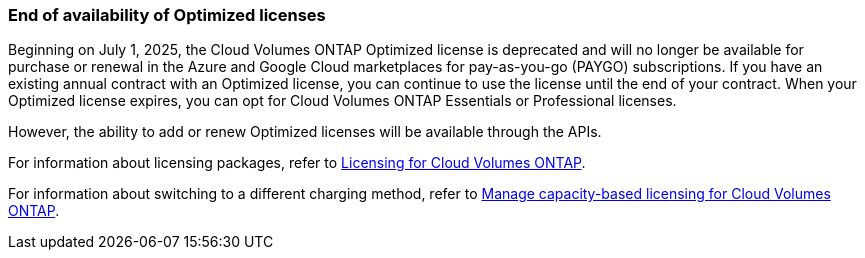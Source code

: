 === End of availability of Optimized licenses
Beginning on July 1, 2025, the Cloud Volumes ONTAP Optimized license is deprecated and will no longer be available for purchase or renewal in the Azure and Google Cloud marketplaces for pay-as-you-go (PAYGO) subscriptions. If you have an existing annual contract with an Optimized license, you can continue to use the license until the end of your contract. When your Optimized license expires, you can opt for Cloud Volumes ONTAP Essentials or Professional licenses.

However, the ability to add or renew Optimized licenses will be available through the APIs. 

For information about licensing packages, refer to https://docs.netapp.com/us-en/bluexp-cloud-volumes-ontap/concept-licensing.html[Licensing for Cloud Volumes ONTAP^].

For information about switching to a different charging method, refer to https://docs.netapp.com/us-en/bluexp-cloud-volumes-ontap/task-manage-capacity-licenses.html[Manage capacity-based licensing for Cloud Volumes ONTAP^].

